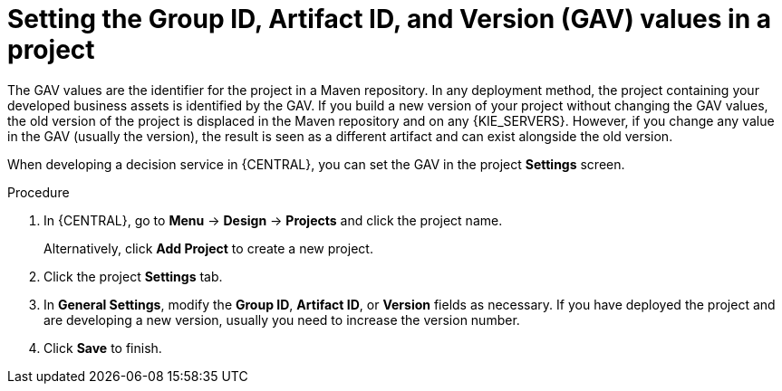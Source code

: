 [id='project-gav-setting-proc_{context}']
= Setting the Group ID, Artifact ID, and Version (GAV) values in a project

The GAV values are the identifier for the project in a Maven repository. In any deployment method, the project containing your developed business assets is identified by the GAV. If you build a new version of your project without changing the GAV values, the old version of the project is displaced in the Maven repository and on any {KIE_SERVERS}. However, if you change any value in the GAV (usually the version), the result is seen as a different artifact and can exist alongside the old version.

When developing a decision service in {CENTRAL}, you can set the GAV in the project *Settings* screen.

.Procedure
. In {CENTRAL}, go to *Menu* -> *Design* -> *Projects* and click the project name.
+
Alternatively, click *Add Project* to create a new project.
. Click the project *Settings* tab.
. In *General Settings*, modify the *Group ID*, *Artifact ID*, or *Version* fields as necessary. If you have deployed the project and are developing a new version, usually you need to increase the version number.
. Click *Save* to finish.
